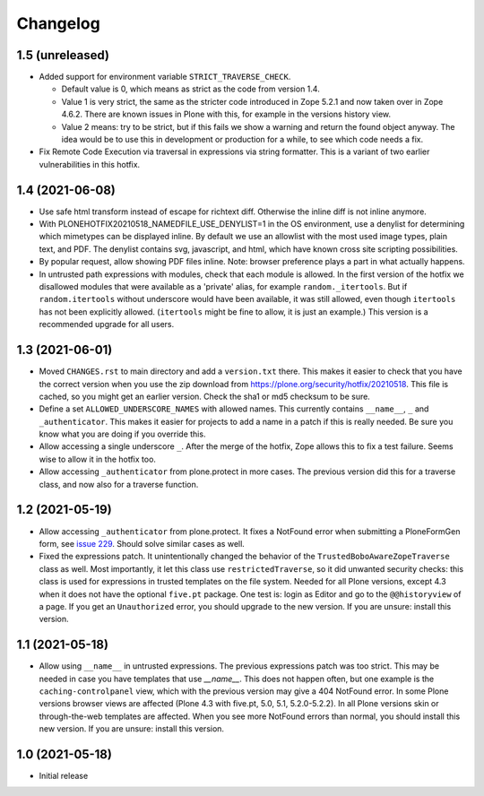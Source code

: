 Changelog
=========


1.5 (unreleased)
----------------

- Added support for environment variable ``STRICT_TRAVERSE_CHECK``.

  - Default value is 0, which means as strict as the code from version 1.4.
  - Value 1 is very strict, the same as the stricter code introduced in Zope 5.2.1
    and now taken over in Zope 4.6.2.
    There are known issues in Plone with this, for example in the versions history view.
  - Value 2 means: try to be strict, but if this fails we show a warning and return the found object anyway.
    The idea would be to use this in development or production for a while, to see which code needs a fix.

- Fix Remote Code Execution via traversal in expressions via string formatter.
  This is a variant of two earlier vulnerabilities in this hotfix.


1.4 (2021-06-08)
----------------

- Use safe html transform instead of escape for richtext diff.
  Otherwise the inline diff is not inline anymore.

- With PLONEHOTFIX20210518_NAMEDFILE_USE_DENYLIST=1 in the OS environment,
  use a denylist for determining which mimetypes can be displayed inline.
  By default we use an allowlist with the most used image types, plain text, and PDF.
  The denylist contains svg, javascript, and html,
  which have known cross site scripting possibilities.

- By popular request, allow showing PDF files inline.
  Note: browser preference plays a part in what actually happens.

- In untrusted path expressions with modules, check that each module is allowed.
  In the first version of the hotfix we disallowed modules that were available
  as a 'private' alias, for example ``random._itertools``.
  But if ``random.itertools`` without underscore would have been available,
  it was still allowed, even though ``itertools`` has not been explicitly allowed.
  (``itertools`` might be fine to allow, it is just an example.)
  This version is a recommended upgrade for all users.


1.3 (2021-06-01)
----------------

- Moved ``CHANGES.rst`` to main directory and add a ``version.txt`` there.
  This makes it easier to check that you have the correct version when you use the zip download
  from https://plone.org/security/hotfix/20210518.
  This file is cached, so you might get an earlier version.
  Check the sha1 or md5 checksum to be sure.

- Define a set ``ALLOWED_UNDERSCORE_NAMES`` with allowed names.
  This currently contains ``__name__``, ``_`` and ``_authenticator``.
  This makes it easier for projects to add a name in a patch if this is really needed.
  Be sure you know what you are doing if you override this.

- Allow accessing a single underscore ``_``.
  After the merge of the hotfix, Zope allows this to fix a test failure.
  Seems wise to allow it in the hotfix too.

- Allow accessing ``_authenticator`` from plone.protect in more cases.
  The previous version did this for a traverse class, and now also for a traverse function.


1.2 (2021-05-19)
----------------

- Allow accessing ``_authenticator`` from plone.protect.
  It fixes a NotFound error when submitting a PloneFormGen form,
  see `issue 229 <https://github.com/smcmahon/Products.PloneFormGen/pull/229>`_.
  Should solve similar cases as well.

- Fixed the expressions patch.
  It unintentionally changed the behavior of the ``TrustedBoboAwareZopeTraverse`` class as well.
  Most importantly, it let this class use ``restrictedTraverse``, so it did unwanted security checks:
  this class is used for expressions in trusted templates on the file system.
  Needed for all Plone versions, except 4.3 when it does not have the optional ``five.pt`` package.
  One test is: login as Editor and go to the ``@@historyview`` of a page.
  If you get an ``Unauthorized`` error, you should upgrade to the new version.
  If you are unsure: install this version.


1.1 (2021-05-18)
----------------

- Allow using ``__name__`` in untrusted expressions.
  The previous expressions patch was too strict.
  This may be needed in case you have templates that use `__name__`.
  This does not happen often, but one example is the ``caching-controlpanel`` view,
  which with the previous version may give a 404 NotFound error.
  In some Plone versions browser views are affected (Plone 4.3 with five.pt, 5.0, 5.1, 5.2.0-5.2.2).
  In all Plone versions skin or through-the-web templates are affected.
  When you see more NotFound errors than normal, you should install this new version.
  If you are unsure: install this version.


1.0 (2021-05-18)
----------------

- Initial release

